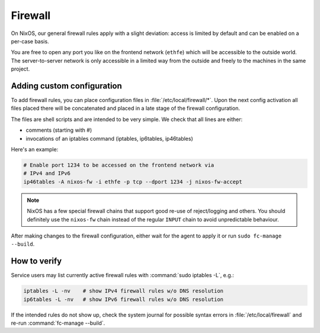 .. _nixos-firewall:

Firewall
========

On NixOS, our general firewall rules apply with a slight deviation:
access is limited by default and can be enabled on a per-case basis.

You are free to open any port you like on the frontend network (``ethfe``) which
will be accessible to the outside world. The server-to-server network is only
accessible in a limited way from the outside and freely to the machines
in the same project.

Adding custom configuration
---------------------------

To add firewall rules, you can place configuration files in
:file:`/etc/local/firewall/*`. Upon the next config activation all files placed
there will be concatenated and placed in a late stage of the firewall
configuration.

The files are shell scripts and are intended to be very simple. We check
that all lines are either:

* comments (starting with #)
* invocations of an iptables command (iptables, ip6tables, ip46tables)

Here's an example:

.. code-block:: bash

    # Enable port 1234 to be accessed on the frontend network via
    # IPv4 and IPv6
    ip46tables -A nixos-fw -i ethfe -p tcp --dport 1234 -j nixos-fw-accept


.. note:: NixOS has a few special firewall chains that support good re-use
    of reject/logging and others. You should definitely use the ``nixos-fw``
    chain instead of the regular ``INPUT`` chain to avoid unpredictable
    behaviour.

After making changes to the firewall configuration, either wait for the
agent to apply it or run ``sudo fc-manage --build``.

How to verify
-------------

Service users may list currently active firewall rules with :command:`sudo
iptables -L`, e.g.:

.. code-block:: bash

    iptables -L -nv    # show IPv4 firewall rules w/o DNS resolution
    ip6tables -L -nv   # show IPv6 firewall rules w/o DNS resolution

If the intended rules do not show up, check the system journal for possible
syntax errors in :file:`/etc/local/firewall` and re-run
:command:`fc-manage --build`.
